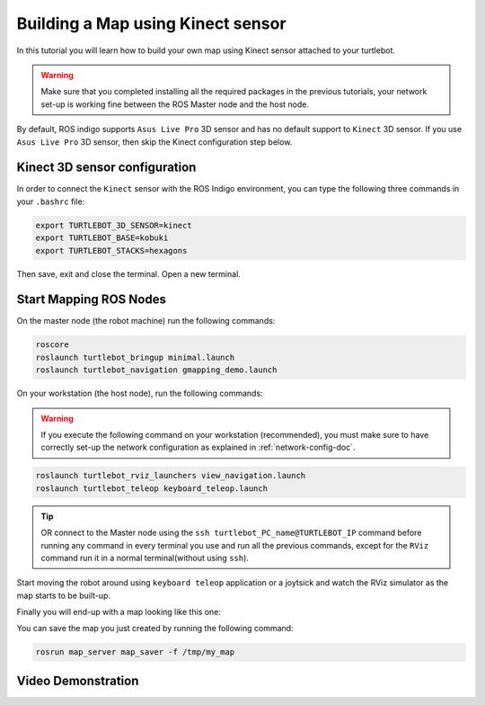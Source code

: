 .. _create-map-kenict:

==================================
Building a Map using Kinect sensor
==================================

In this tutorial you will learn how to build your own map using Kinect sensor attached to your turtlebot. 

.. WARNING::
    Make sure that you completed installing all the required packages in the previous tutorials, your network set-up is working fine between the ROS Master node and the host node.

By default, ROS indigo supports ``Asus Live Pro`` 3D sensor and has no default support to ``Kinect`` 3D sensor. 
If you use ``Asus Live Pro`` 3D sensor, then skip the Kinect configuration step below. 

Kinect 3D sensor configuration
==============================
In order to connect the ``Kinect`` sensor with the ROS Indigo environment, you can type the following three commands in your ``.bashrc`` file:

.. code-block:: bash

	export TURTLEBOT_3D_SENSOR=kinect
	export TURTLEBOT_BASE=kobuki
	export TURTLEBOT_STACKS=hexagons

Then save, exit and close the terminal.
Open a new terminal. 

Start Mapping ROS Nodes
=======================
On the master node (the robot machine) run the following commands:

.. code-block:: bash
	
	roscore
	roslaunch turtlebot_bringup minimal.launch
	roslaunch turtlebot_navigation gmapping_demo.launch

On your workstation (the host node), run the following commands:

.. WARNING::
    If you execute the following command on your workstation (recommended), you must make sure to have correctly set-up the network configuration as explained in :ref:`network-config-doc`.


.. code-block:: bash

	roslaunch turtlebot_rviz_launchers view_navigation.launch
	roslaunch turtlebot_teleop keyboard_teleop.launch

.. TIP::
	OR connect to the Master node using the ``ssh turtlebot_PC_name@TURTLEBOT_IP`` command before running any command in every terminal you use and run all the previous commands, except for the ``RViz`` command run it in a normal terminal(without using ``ssh``).

Start moving the robot around using ``keyboard teleop`` application or a joytsick and watch the RViz simulator as the map starts to be built-up. 

Finally you will end-up with a map looking like this one:

.. image:: images/kenict_map.png
    :align: center

You can save the map you just created by running the following command:

.. code-block:: bash
	
	rosrun map_server map_saver -f /tmp/my_map

Video Demonstration
===================
.. youtube:: QzZif1e767k